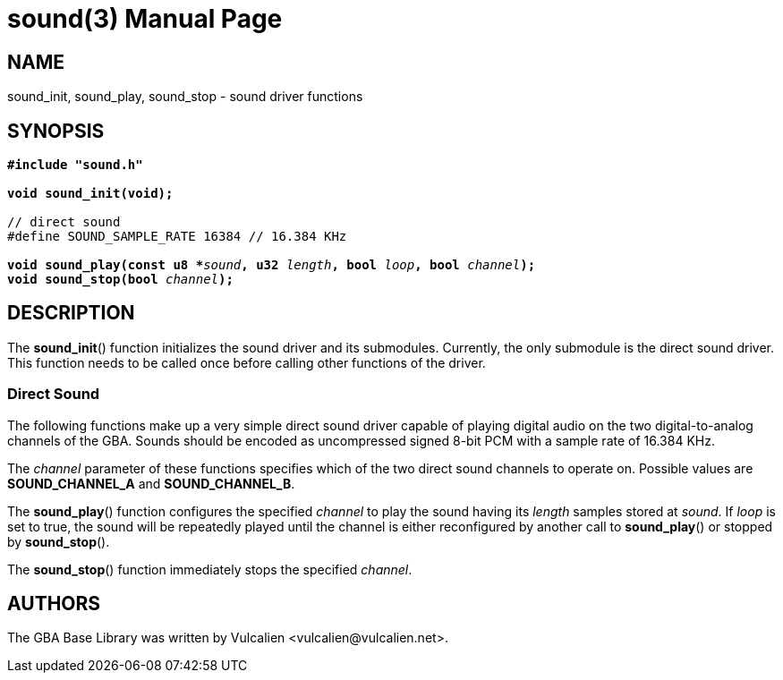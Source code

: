 = sound(3)
:doctype: manpage
:manmanual: GBA Base Library Manual
:mansource: gba-base-library
:revdate: 2024-05-02
:docdate: {revdate}

== NAME
sound_init, sound_play, sound_stop - sound driver functions

== SYNOPSIS
[verse]
____
*#include "sound.h"*

*void sound_init(void);*

// direct sound
#define SOUND_SAMPLE_RATE 16384 // 16.384 KHz

**void sound_play(const u8 +++*+++**__sound__**, u32 **__length__**, bool **__loop__**, bool **__channel__**);**
**void sound_stop(bool **__channel__**);**
____

== DESCRIPTION
The *sound_init*() function initializes the sound driver and its
submodules. Currently, the only submodule is the direct sound driver.
This function needs to be called once before calling other functions of
the driver.

=== Direct Sound
The following functions make up a very simple direct sound driver
capable of playing digital audio on the two digital-to-analog channels
of the GBA. Sounds should be encoded as uncompressed signed 8-bit PCM
with a sample rate of 16.384 KHz.

The _channel_ parameter of these functions specifies which of the two
direct sound channels to operate on. Possible values are
*SOUND_CHANNEL_A* and *SOUND_CHANNEL_B*.

The *sound_play*() function configures the specified _channel_ to play
the sound having its _length_ samples stored at _sound_. If _loop_ is
set to true, the sound will be repeatedly played until the channel is
either reconfigured by another call to *sound_play*() or stopped by
*sound_stop*().

The *sound_stop*() function immediately stops the specified _channel_.

== AUTHORS
The GBA Base Library was written by Vulcalien
<\vulcalien@vulcalien.net>.
